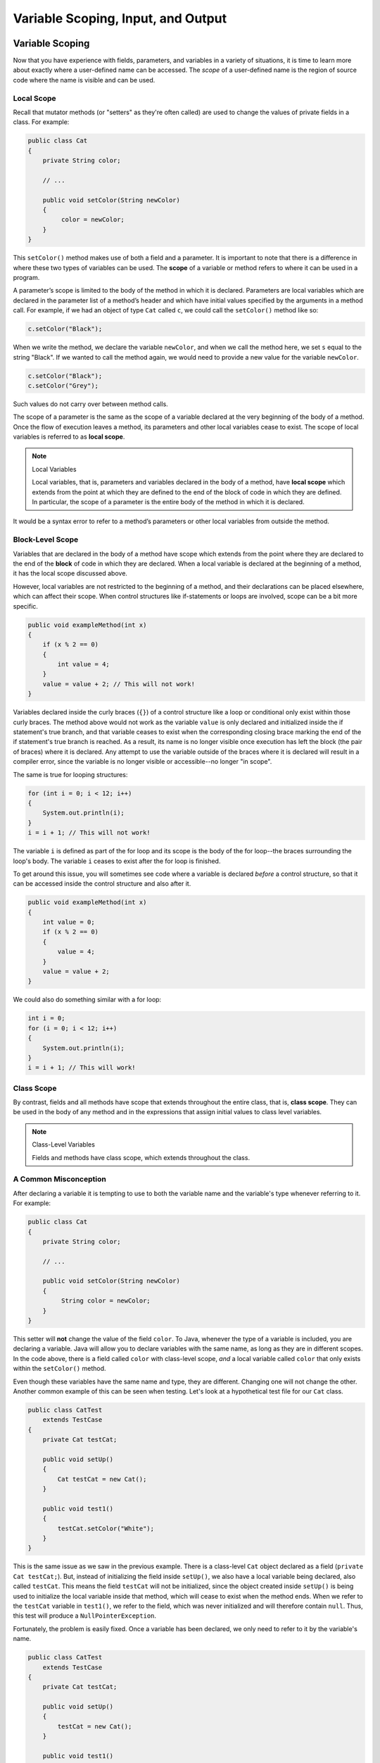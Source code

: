 .. This file is part of the OpenDSA eTextbook project. See
.. http://opendsa.org for more details.
.. Copyright (c) 2012-2020 by the OpenDSA Project Contributors, and
.. distributed under an MIT open source license.

.. avmetadata::
   :author: Molly


Variable Scoping, Input, and Output 
===================================

Variable Scoping
----------------

Now that you have experience with fields, parameters, and variables in a
variety of situations, it is time to learn more about exactly where a
user-defined name can be accessed. The *scope* of a user-defined name is the region of
source code where the name is visible and can be used.


Local Scope
~~~~~~~~~~~

Recall that mutator methods (or "setters" as they're often called) are used to
change the values of private fields in a class.  For example:

.. code-block:: java

   public class Cat
   {
       private String color;

       // ...

       public void setColor(String newColor)
       {
            color = newColor;
       }
   }

This  ``setColor()`` method makes use of both a field and a parameter.
It is important to note that there is a difference in where these two types
of variables can be used. The **scope** of a variable or method refers to where
it can be used in a program.

A parameter’s scope is limited to the body of the method in which it is
declared.  Parameters are local variables
which are declared in the parameter list of a method’s header and which
have initial values specified by the arguments in a method call.  For example,
if we had an object of type ``Cat`` called ``c``, we could call
the ``setColor()`` method like so:

.. code-block:: java

   c.setColor("Black");

When we write the method, we declare the variable ``newColor``, and when we call
the method here,
we set ``s`` equal to the string "Black".  If we wanted to call the method
again, we would need to provide a new value for the variable ``newColor``.

.. code-block:: java

   c.setColor("Black");
   c.setColor("Grey");

Such values do not carry over between method calls.

The scope of a parameter is the
same as the scope of a variable declared at the
very beginning of the body of a method.   Once the flow of execution leaves a
method, its parameters and other local variables cease to exist. The scope
of local variables is referred to as **local scope**.

.. note:: Local Variables

    Local variables, that is, parameters and variables declared in the body of
    a method, have **local scope** which extends from the point at which they
    are defined to the end of the block of code in which they are defined. In
    particular, the scope of a parameter is the entire body of the method in
    which it is declared.

It would be a syntax error to refer to a method’s parameters or other local
variables from outside the method.


Block-Level Scope
~~~~~~~~~~~~~~~~~

Variables that are declared in the body of a method have scope
which extends from the point where they are declared to the end
of the **block** of code in which they are declared.  When a local variable
is declared at the beginning of a method, it has the local scope discussed
above.

However, local variables are not restricted to the beginning of a method, and
their declarations can be placed elsewhere, which can affect their scope.  When
control structures
like if-statements or loops are involved, scope can be a bit more specific.

.. code-block:: java

   public void exampleMethod(int x)
   {
       if (x % 2 == 0)
       {
           int value = 4;
       }
       value = value + 2; // This will not work!
   }

Variables declared inside the curly braces (``{}``) of a control structure
like a loop or conditional only exist within those curly braces.  The method
above would not work as the variable ``value`` is only declared and initialized
inside the if statement's true branch, and that variable ceases to exist when
the corresponding closing brace marking the end of the if statement's true
branch is reached. As a result, its name is no longer visible once execution
has left the block (the pair of braces) where it is declared. Any attempt to
use the variable outside of the braces where it is declared will result in a
compiler error, since the variable is no longer visible or accessible--no longer
"in scope".

The same is true for looping structures:

.. code-block:: java

   for (int i = 0; i < 12; i++)
   {
       System.out.println(i);
   }
   i = i + 1; // This will not work!

The variable ``i`` is defined as part of the for loop and its scope is the
body of the for loop--the braces surrounding the loop's body. The variable ``i``
ceases to exist after the for loop is finished.

To get around this issue, you will sometimes see code where a variable
is declared *before* a control structure, so that it can be accessed inside
the control structure and also after it.

.. code-block:: java

   public void exampleMethod(int x)
   {
       int value = 0;
       if (x % 2 == 0)
       {
           value = 4;
       }
       value = value + 2;
   }

We could also do something similar with a for loop:

.. code-block:: java

   int i = 0;
   for (i = 0; i < 12; i++)
   {
       System.out.println(i);
   }
   i = i + 1; // This will work!


Class Scope
~~~~~~~~~~~

By contrast, fields and all methods have scope that extends throughout the
entire class, that is, **class scope**. They
can be used in the body of any method and in the expressions that assign
initial values to class level variables.

.. note:: Class-Level Variables

    Fields and methods have class scope, which extends throughout the class.


A Common Misconception
~~~~~~~~~~~~~~~~~~~~~~

After declaring a variable it is tempting to use to both the variable name and
the variable's type whenever referring to it.  For example:

.. code-block:: java

    public class Cat
    {
        private String color;

        // ...

        public void setColor(String newColor)
        {
             String color = newColor;
        }
    }

This setter will **not** change the value of the field ``color``.  To Java,
whenever the type of a variable is included, you are declaring a variable.
Java will allow you to declare variables with the same name, as long as they
are in different scopes.
In the code above, there is a field called ``color`` with class-level
scope, *and* a local variable called ``color`` that only exists within
the ``setColor()`` method.

Even though these variables have the same name and type, they are different.
Changing one will not change the other.  Another common example of this can be
seen when testing.  Let's look at a hypothetical test file for our ``Cat`` class.

.. code-block:: java

    public class CatTest
        extends TestCase
    {
        private Cat testCat;

        public void setUp()
        {
            Cat testCat = new Cat();
        }

        public void test1()
        {
            testCat.setColor("White");
        }
    }

This is the same issue as we saw in the previous example.
There is a class-level ``Cat`` object declared as a field (``private Cat testCat;``).
But, instead of initializing the field inside ``setUp()``, we also
have a local variable being declared, also called ``testCat``.  This means
the field ``testCat`` will not be initialized, since the object created inside
``setUp()`` is being used to initialize the local variable inside that method,
which will cease to exist when the method ends.  When
we refer to the ``testCat`` variable in ``test1()``, we refer to the field,
which was never initialized and will therefore contain ``null``.  Thus, this
test will produce a ``NullPointerException``.

Fortunately, the problem is easily fixed.  Once a variable has been declared,
we only need to refer to it by the variable's name.

.. code-block:: java

    public class CatTest
        extends TestCase
    {
        private Cat testCat;

        public void setUp()
        {
            testCat = new Cat();
        }

        public void test1()
        {
            testCat.setColor("White"); // this won't work!
        }
    }

This code would run without error. The field ``testCat`` is still declared
outside any method, giving it a class-level scope.  But this time, it is
initialized in our ``setUp()`` method correctly, and ``setUp()``
runs before every test.  This means that in ``test1()``, ``testCat`` would
refer to a ``Cat`` object, not the value ``null``.


A Note on Naming
~~~~~~~~~~~~~~~~

As we saw above, Java can handle having two variables with the same name
and type when they are declared in different scopes.  This can also lead to
confusion.  For example, we could
have two String variables called ``color``.  One a field and one a parameter.

.. code-block:: java

    public class Cat
    {
        private String color;

        // ...

        public void setColor(String color)
        {
             color = color;
        }
    }

This code would compile but it is not advisable to use such naming conventions.
This is because it is not clear if the field ``color`` is being set to the
parameter ``color`` or vice-versa, or something else entirely.  Let's take a
look at what is happening here by adding a few print statements:


.. code-block:: java

    public class Cat
    {
        private String color;

        public Cat()
        {
            this.color = "Black";
        }

        public void setColor(String color)
        {
            color = color;
            System.out.println(this.color);
            System.out.println(color);
        }
    }

In this example, whenever we make a new ``Cat`` object, the value of the
field ``color`` is set to "Black" at first.  When we run ``setColor("Green")``
we see an interesting result in our print statements:

.. odsafig:: Images/ScopeCatOutput.png
   :align: center

The first thing to be printed out is ``this.color``.  Which we see is "Black".
The value of the field was not changed to "Green"! This means that when we write
``color = color`` we know that the field color was not on the left side of
the assignment operator.

One might assume, then, that the parameter ``color`` is the value on the left
side of the assignment operator.  This would mean that the parameter was changed
from "Green" to "Black". But our second print statement tells us otherwise.
When we print out the parameter ``color`` we see it is still "Green".  This
means that the field ``color`` was not on the right side of the equals
sign either!

What happened in this code is that we set the parameter variable ``color``
equal to itself--meaning nothing changed!

Generally, the best way to avoid such confusion is to give your variables
distinct names like we did initially:


.. code-block:: java

    public void setColor(String newColor)
    {
        color = newColor;
    }



Alternately, if for some reason you *must* use the same variable name at two
different scope levels, using the modifier ``this`` will help clarify which
variable you are referring to:

.. code-block:: java

    public void setColor(String color)
    {
        this.color = color;
    }

Now, the field ``color`` is on the left side of the assignment operator and the
parameter ``color`` is on the right.  So, if we ran ``setColor("Green");``
the field ``color`` would be changed from "Black" to "Green".

You will sometimes see this convention in setter methods or constructors,
where the programmer has intentionally used the same name for both the
parameter and the field, to communicate the intent that the parameter is
the value that will be stored in the field. When using this approach it
is mandatory to alway include ``this.`` as a prefix when referring to the
field name, because otherwise, all uses of the name would refer to the
parameter only.

Summarizing Scope Concepts
--------------------------

.. raw:: html

   <div class="align-center" style="margin-top:1em;">
   <iframe width="560" height="315" src="https://www.youtube.com/embed/2nTjUAeD5WE" title="Scope and local variables" frameborder="0" allow="accelerometer; autoplay; clipboard-write; encrypted-media; gyroscope; picture-in-picture" allowfullscreen></iframe>
   </div>


Check Your Understanding: Scope
-------------------------------

.. avembed:: Exercises/IntroToSoftwareDesign/Week12Quiz4Summ.html ka
   :long_name: Scope



Syntax Practice: Scoping
------------------------

.. extrtoolembed:: 'Syntax Practice: Scoping'
   :workout_id: 1572


Java Input and Output
---------------------

We have been using ``System.out.println()`` for a while, but you might not
have thought about what it means. ``System`` is a class that provides methods
related to the "system" or environment where programs run. It also provides
``System.out``, which is a special field that refers to an object providing
methods for displaying output, including ``println()``.
In fact, we can use ``System.out.println()`` to display the value
of ``System.out``:


.. code-block:: java

   System.out.println(System.out);

The result is:

.. code-block::

   java.io.PrintStream@685d72cd

This output indicates that ``System.out`` refers to a ``PrintStream`` object,
which is defined in a package called ``java.io``. A package is a collection of
related classes; ``java.io`` contains classes for "I/O" which stands for
*input and output*.


Basic Input and Output Concepts
~~~~~~~~~~~~~~~~~~~~~~~~~~~~~~~

Java provides an extensive library of classes for managing input and output of
all forms of data.  In Java, any source or destination for I/O is considered
a "stream" or sequence of bytes or characters. To perform output, we insert
bytes or characters into the stream. To perform input, we extract bytes or
characters from the stream.  Even characters entered at a keyboard (if we
think about them as a sequence of keystrokes) can be represented as a stream.

**Input** operations are framed in terms of reading from a stream in a
three-step process:

1. open the stream
2. read data items from the stream front to back in sequence
3. close the stream.

**Output** operations are framed in terms of writing to a stream in a
similar three-step process:

1. open the stream
2. write data onto the end of the stream in sequence
3. close the stream.

To use Java's input/output classes, make sure that in addition to importing
any other necessary packages, also import the ``java.io`` package and
the ``java.util`` package:

.. code-block:: java

   import java.io.*;
   import java.util.*;


Output Using PrintWriters
-------------------------

Opening a Stream for Output
~~~~~~~~~~~~~~~~~~~~~~~~~~~

In this class, we will only deal with textual, human-readable output. The main
class we will use for generating output is Java's ``PrintWriter`` class, from
the ``java.io`` package. To create a ``PrintWriter``, we'll use a utility
method in the ``IOHelper`` class from the VT student package
(``import student.*;``\ ):

.. code-block:: java

   PrintWriter outStream = IOHelper.createPrintWriter("output.txt");

This line declares a new variable, ``outStream`` and creates a new ``PrintWriter``
object that sends output to a brand new file in the file system. If a file with
the name already exists in the project directory it will be deleted before a new
empty file with the same name is created.

The ``PrintWriter`` object provides formatting and conversion operations.
A ``PrintWriter`` object is designed to send its output to a stream. It does
not know (or care) whether the stream is connected to a disk file or a network
connection or another device. The ``IOHelper`` class provides a few other
methods for creating ``PrintWriter`` objects, including methods that append to
an existing file instead of overwriting it, or streams that are connected to
the console for output.


Writing to an Output Stream
~~~~~~~~~~~~~~~~~~~~~~~~~~~

Three basic methods provided by ``PrintWriter`` objects provide virtually all
of the output capabilities you will need in this course:

* ``<stream>.print(<value>);`` writes the specified <value> to the given
  <stream>. There are actually many versions of this method that support every
  possible type of <value> you might want to print.

* ``<stream>.println(<value>);`` writes the specified <value> to the given
  <stream>, and then follows it by writing a 'line terminator' to mark the end
  of the current line (Java writes an appropriate line termination character
  sequence based on the current operating system's text file format
  conventions). As with ``print()``, you can provide any type of value
  to ``println()``. You can even call ``println()`` without giving any argument
  at all, for example, to terminate the current line after several
  previous ``print()`` messages.

* ``<stream>.write(<value>);`` writes a single character specified by an
  integer <value>. This operation is most often used when you are producing
  output one character at a time, rather than in larger chunks. However, if
  you pass an entire ``String`` value to ``write()`` instead of an ``int``
  value, then the entire string will be written to the ``PrintWriter()`` just
  as if you had used ``print()``.

For example:

.. code-block:: java

   outStream.print("This is a message, and ");
   outStream.println("these words appear on the same line as those above");
   outStream.println(100 / 2);  // prints the value "50"
   outStream.write(65);         // writes the letter 'A', whose ASCII code is 65


Closing a Stream
~~~~~~~~~~~~~~~~

Once you have completed all of the operations you intend to carry out on a given
stream, the stream should be closed. Closing the stream frees up operating system
resources used to connect to and communicate with the stream, and makes sure that
any buffered data you have written to the stream is flushed out to the physical
device involved (if any).

Closing a stream is easy:

.. code-block:: java

   outStream.close();

You should close both input streams and output streams this way. In many simple
programs, a good rule of thumb is to make sure that the method that creates the
stream should also be the one responsible for closing it.


A Complete Output Example
~~~~~~~~~~~~~~~~~~~~~~~~~

We can put all these pieces together to show how to generate output to a file,
for example. Let's say we want to create a file called ``output.txt`` containing
some output from our program. We can do it in one method like this (don't
forget to import ``java.io.*`` in your class):

.. code-block:: java

   public void printResultFile(int result)
   {
       PrintWriter out = IOHelper.createPrintWriter("output.txt");
       out.println("This is the first line of output.");
       out.print("The result is: ");
       out.print(result);
       out.println();
       out.close();
   }

If called with a specific argument, like ``printResultFile(42);``, the method
will produce a file called ``output.txt`` in your BlueJ project directory
containing these lines:

.. code-block:: java

   This is the first line of output.
   The result is: 42

At other times, when there is a lot of output to produce, you may want to place
all the ``println()`` calls in one or more other methods. Then you can pass a
``PrintWriter`` object as a parameter, as in this example:

.. code-block:: java

   public void printResultFile()
   {
       PrintWriter out = IOHelper.createPrintWriter("output.txt");
       printHeader(out);
       printData(out);
       out.close();
   }

   public void printHeader(PrintWriter outStream)
   {
       outStream.println("This is the output for ...");
       // other output commands go here.
   }

   public void printData(PrintWriter outStream)
   {
       outStream.print(/* ... */);
       // more, as needed ...
   }


Output with System.out
~~~~~~~~~~~~~~~~~~~~~~

It turns out that printing to the terminal is such a common action that Java
provides a pre-initialized output stream just for that purpose, called
``System.out``. The advantage of ``System.out`` is that it is already declared
and always ready for use, and your program is not responsible for closing it.
As a result, you can directly call ``print()``, ``println()``, or ``write()``
on ``System.out`` anywhere you like.

.. code-block:: java

   System.out.println("beginning the code ...");
   ...
   if (someCondition())
   {
       System.out.println("someCondition() is true");
       x = ...;
       System.out.println("x = " + x);
   }
   else
   {
       System.out.println("someCondition() is false");
       y = ...;
       System.out.println("y = " + y);
   }

Above, notice the way the plus operator (``+``) was used to combine a textual
string with another value to make a larger message. This is a nice feature of
Java--the plus operator works to "concatenate" two strings into a larger string
by placing one after the other. Further, when you concatenate a string with
any other type of value, the other value is converted into a human-readable
string representation first by calling its ``toString()`` method.

* As a result, here are some recommendations for output in this course:

* When you just want to produce simple messages in the terminal window to help
  debug a problem with your code, use ``System.out``.

* When you just want to interactively prompt the user for some value(s),
  use ``System.out``.

* When your program is supposed to produce a series of output lines in a file,
  use a ``PrintWriter``.

* When your program is supposed to produce a series of output lines that may
  go either to the terminal window or to a file, write one or more methods
  that use a ``PrintWriter`` provided as a parameter. You can always call such
  a method and provide it with a ``PrintWriter`` produced with a ``System.out``
  stream in order to produce output on the screen (see
  the ``IOHelper.createConsoleWriter()`` method). Alternatively, you can pass
  in a ``PrintWriter`` connected to a file instead (or even one connected to
  an internet socket for communicating with another program on another
  machine!).


Check Your Understanding: Output
--------------------------------

.. avembed:: Exercises/IntroToSoftwareDesign/Week12Quiz1Summ.html ka
   :long_name: Output


Input Using Scanners
--------------------

Opening a Stream for Input
~~~~~~~~~~~~~~~~~~~~~~~~~~

The main class we will use for reading input is Java's ``Scanner`` class, from
the ``java.io package``. Creating a ``Scanner`` is simple:

.. code-block:: java

   Scanner inStream = IOHelper.createScanner("input.txt");

This line declares a new name, ``inStream`` and creates a Scanner object that
reads characters from the named file. The ``createScanner()`` method opens
files using path names relative to your project directory, so the file
called ``input.txt`` should be located there.
You can provide a fully qualified path name instead of a relative path name
if you desire.

The ``java.io`` package offers a rich inheritance hierarchy of classes for
reading from text files. The ``Scanner`` class was created to simplify text
input and is thus preferred over the other classes.


Reading from an Input Stream
~~~~~~~~~~~~~~~~~~~~~~~~~~~~

Several methods provided by
`Scanner <https://docs.oracle.com/javase/8/docs/api/java/util/Scanner.html>`_
objects provide virtually all of the input capabilities you will need in
this course:

* ``<scanner>.hasNext();`` Returns ``true`` if this scanner has another
  token in its input.

* ``<scanner>.next();`` Finds and returns the next complete token
  (by default the next whitespace delimited string as a String object like
  the next line or next tab-seperated word) from this scanner.
  A ``NoSuchElementException``
  is thrown if no more tokens are available, (i.e., you have reached the end
  of input).

* ``<scanner>.hasNextLine();`` Returns ``true`` if this scanner has another
  line in its input.

* ``<scanner>.nextLine();`` Finds and returns the next complete line.
  A ``NoSuchElementException``
  is thrown if no more tokens are available, (i.e., you have reached the end
  of input).

* ``<scanner>.hasNext<PrimitiveType>();`` The ``<PrimitiveType>`` can be
  replaced by ``double``, ``float``, ``int``, etc. Returns ``true`` if this
  scanner has another token in its input and it can be interpreted as a value
  of the ``<PrimitiveType>``.

* ``<scanner>.next<PrimitiveType>();`` he ``<PrimitiveType>`` can be
  replaced by ``double``, ``float``, ``int``, etc.  The method scans the next
  token of the input as an ``<PrimitiveType>`` and returns back the
  corresponding ``<PrimitiveType>`` value. It throws an ``InputMismatchException``
  if the next token does not match the ``<PrimitiveType>``, or if the value
  scanned is out of range. It also throws
  a ``NoSuchElementException``
  if no more tokens are available.

* ``<scanner>.useDelimiter(String pattern);`` by default whitespace (spaces,
  tabs, or new line characters) are used as delimiters for separating the input
  into tokens to return. This method allows the user to set the delimiter characters
  to whatever they wish for breaking up the input.  Commas are a common other
  delimiter to use as tables or data is often stored in what are called CSV
  (comma seperated value) files.

* ``<scanner>.close();`` closes the scanner to release system resources being
  used by the scanner.

To use these methods, normally you will process the input by scanning one line
at a time and then scanning the line for the desired tokens.

For example:

.. code-block:: java

   Scanner inStream = IOHelper.createScanner("input.txt");
   // if NOT at the end of the stream, more input is available
   if (inStream.hasNextLine())
   {
       // Get an entire line
       String thisLine = inStream.nextLine();
       // Create a scanner to process the line
       Scanner line = new Scanner(thisLine);
       // Check for the next whitespace delimited int
       if (line.hasNextInt())
       {
           System.out.println(line.nextInt());
       }
   }
   inStream.close();

Notice how the existence of each input is checked before it is extracted to
avoid exceptions.

Also, if you have programmed in another language before, note that characters
in Java are encoded using unicode, a 16-bit character code. Programmers in
other languages may instead be familiar with ASCII, the
American Standard Code for Information Interchange, which is a 7-bit character
code. Fortunately, the first 128 codes in unicode are equivalent to the entire
`ASCII character set <https://www.asciitable.com/>`_ . For American users, ASCII
values may thus be freely used when reading and writing character-by-character
without error, although this approach does not directly extend to programs
written for an international audience.

The Scanner class can be used to read from any input stream, including files,
the keyboard through the terminal window, or even URLs. To read from the
keyboard, for example:

.. code-block:: java

   Scanner keyBoard = IOHelper.createKeyboardScanner();

   System.out.print("Enter your name: ");
   // Prompt the user String name = keyBoard.nextLine();
   System.out.println("Hello " + name); // Echo input

When performing interactive keyboard input there is no need to check for the
existence of the next token. The scanner will automatically block (i.e., wait)
for the user to enter input.

Scanners can also be used to read from a file that is publicly available on the
Web if you know the URL:

.. code-block:: java

   Scanner inWebFile = IOHelper.createScannerForURL(
       "http://server.subdomain.domain/dir/file.txt");
   while (inWebFile.hasNextLine())
   {
       String line = inWebFile.nextLine();
       System.out.println(line); // Echo input
   }
   inWebFile.close();

.. raw:: html

   <div class="align-center" style="margin-top:1em;">
   <iframe width="560" height="315" src="https://www.youtube.com/embed/N7JAkNSTfAI" title="Getting User Input: Scanner Class" frameborder="0" allow="accelerometer; autoplay; clipboard-write; encrypted-media; gyroscope; picture-in-picture" allowfullscreen></iframe>
   </div>


A Complete Input Example
------------------------

We can put all these pieces together to show how to read input from a file one
character at a time, for example. Let's say we want to read the characters
from a file called ``input.txt``. We can do it in one method like this (don't
forget to ``import java.io.*`` and ``java.util.*`` in your class):

.. code-block:: java

   public void readChars()
   {
       Scanner in = IOHelper.createScanner("input.txt");
       // while NOT at the end of the stream, more input is available
       while (in.hasNextLine())
       {
           String thisLine = in.nextLine(); // Get an entire line
           for (int index = 0; index < thisLine.length(); index++)
           {
               char ch = thisLine.charAt(index);
               System.out.print(ch);
           }
           System.out.println();
       }
       in.close();
   }

At other times, when there is a lot of output to produce, you may want to place
all the ``read()`` calls in one or more other methods. Then you can pass a
``Scanner`` object as a parameter:

.. code-block:: java

   public void processInputFile()
   {
       Scanner in = IOHelper.createScanner("input.txt");
       readHeader(in);
       readData(in);
       in.close();
   }

   public void readHeader(Scanner inStream)
   {
       String nextLine = null;
       if (inStream.hasNextLine())
       {
           nextLine = inStream.nextLine();
           // other input commands go here.
       }
   }

   public void readData(Scanner inStream)
   {
       String nextLine = null;
       if (inStream.hasNext() )
       {
           nextLine = inStream.nextLine();
           // more, as needed ...
       }
   }


Check Your Understanding: Input
-------------------------------

.. avembed:: Exercises/IntroToSoftwareDesign/Week12Quiz2Summ.html ka
   :long_name: Input


A Complete Input/Output Example
-------------------------------

Often, it is necessary to combine the processes of reading from some source
and writing to some destination. Here is a simple example that copies an input
file character by character:

.. code-block:: java

   import cs1705.*;
   import java.io.*;
   import java.util.*;


   // -------------------------------------------------------------------------
   /**
    * Shows how to read/write a file one character at a time.
    * @author Dwight Barnette
    * @version 2006.03.09
    */
   public class CopyFileByLine
   {
       // ----------------------------------------------------------
       /**
        * Copy the source file to the specified destination file.
        * @param fromFile the name of the file to copy from
        * @param toFile the name of the file to copy to
        */
       public void copyFile(String fromFile, String toFile)
       {
           Scanner source = IOHelper.createScanner(inFile);
           PrintWriter dest = IOHelper.createPrintWriter(toFile);

           while (source.hasNextLine())
           {
               String thisLine = source.nextLine();
               for (int index = 0; index < thisLine.length(); index++)
               {
                   char ch = thisLine.charAt(index);
                   dest.print(ch);
               }
               dest.println();
           }
           source.close();
           dest.close();
       }
   }


Testing I/O-based Operations
----------------------------

When it comes to testing, remember to write one or more test cases for each
method that your write in your solution. Preferably, you should write these tests
before (or as) you write the method itself, rather than saving testing until
your code works. As you work on larger and larger programs, it is important to
build skills in convincing yourself that the parts you have already written
work as you intend, even if the full solution has not been completed.

For testing programs that read input or produce output, it seems difficult when
the program operates directly on the console, since it is hard to "assert" what
should come out on the screen. Plus you would always need to be present to
"type in" the required input sequence.

To make these tests fully automated, however, don't write tests that use
``System.out`` or that read from an external source. Instead, simply create a
``Scanner`` to read from a fixed input string as part of your test case.
For output, create a ``PrintWriter`` that can write to a String object instead of the console.

To make these tasks easy, the ``TestCase`` base class from which all your test
cases inherit provides a few helper methods for you:

* ``setIn(<contents>);`` takes a string and uses it to create a ``Scanner``
  for your test to use as input. The scanner gets cleared automatically
  before each test case, so you can call this in ``setUp()`` if you want to
  use the same input sequence for all your tests.

* ``in();`` returns the current ``Scanner`` being used for input. You can use
  this, in combination with ``setIn()`` to set up an input stream for your own
  input-based methods inside test cases. The scanner gets cleared automatically
  at the start of each test case.

* ``out();`` returns a ``PrintWriter`` that you can use for output.
  This ``PrintWriter`` captures all of its own output for later use in
  assertions, and its contents are reset before each test case.

As an example, consider the following test method (which assumes your text fixture
includes a ``doIt`` object created from some DoIt class that provides a
method called ``processSomeInput()`` that accepts a ``Scanner``  parameter):

.. code-block:: java

   public void testProcessSomeInput()
   {
       // set up the input stream
       setIn("some test input");

       // run the method to get results
       doIt.processSomeInput(in());

       // test that the result is what was expected
       assertThat( ... );
   }

Suppose there was a ``produceOutput()`` method that wrote to a ``PrintWriter``:

.. code-block:: java

   public void testProcessSomeInput()
   {
       // run the method to get results
       doIt.produceOutput(out());

       // test that the result is what was expected
       assertThat("what I expect").isEqualTo(out().getHistory());
   }

Finally, you can even deal with both input and output at the same time:

.. code-block:: java

   public void testProcessSomeInput()
   {
       setIn("some test input");

       // run the method to get results
       doIt.processSomeStuff(in(), out());

       // test that the result is what was expected
       assertThat("output I want").isEqualTo( out().getHistory()));
   }

The ``TestCase`` base class provides similar methods for setting ``System.in``
or retrieving the history from ``System.out``. See the javadoc for
`TestCase <https://courses.cs.vt.edu/~cs1114/api/student/TestCase.html>`_
for more details.


Check Your Understanding: Testing
---------------------------------

.. avembed:: Exercises/IntroToSoftwareDesign/Week12Quiz3Summ.html ka
   :long_name: Testing


.. raw:: html

   <footer style="border-top: 1px solid #777;"><div class="footer">
     Selected content adapted from:<br/>
     <a href="http://www.cs.trincoll.edu/~ram/jjj/">Java Java Java, Object-Oriented Problem Solving 3rd edition</a> by R. Morelli and R. Walde,
     licensed under the Creative Commons Attribution 4.0 International License (CC BY 4.0).<br/>
     <a href="https://greenteapress.com/wp/think-java-2e/">Think Java: How to Think Like a Computer Scientist</a> version 6.1.3 by Allen B. Downey and Chris Mayfield,
     licensed under the Creative Commons Attribution-NonCommercial-ShareAlike 4.0 International License (CC BY-NC-SA 4.0).
   </div></footer>
